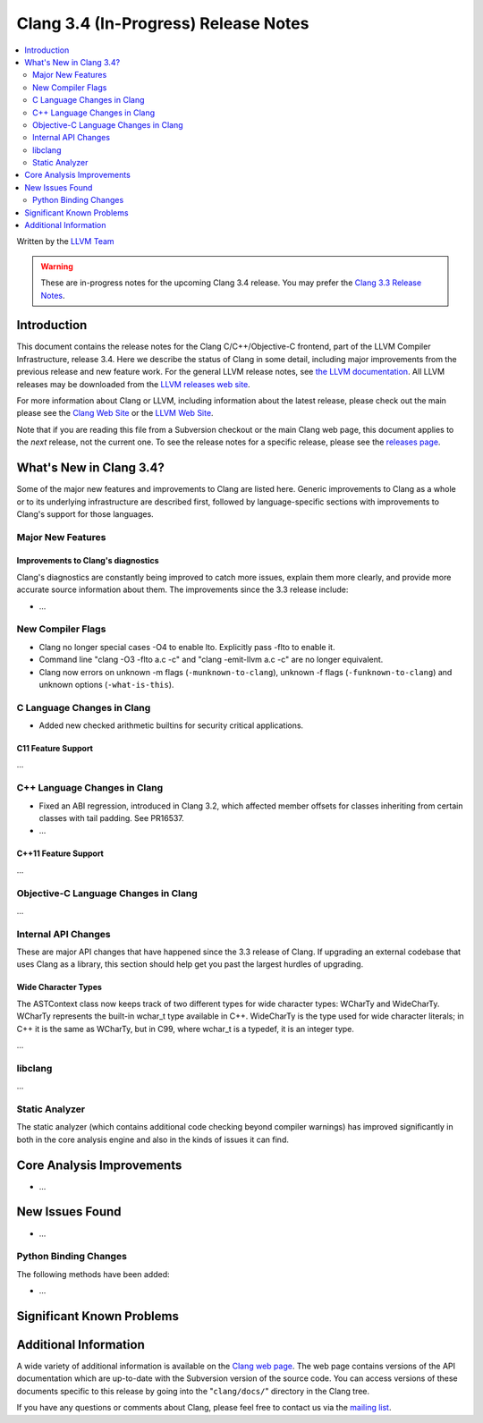 =====================================
Clang 3.4 (In-Progress) Release Notes
=====================================

.. contents::
   :local:
   :depth: 2

Written by the `LLVM Team <http://llvm.org/>`_

.. warning::

   These are in-progress notes for the upcoming Clang 3.4 release. You may
   prefer the `Clang 3.3 Release Notes
   <http://llvm.org/releases/3.3/tools/clang/docs/ReleaseNotes.html>`_.

Introduction
============

This document contains the release notes for the Clang C/C++/Objective-C
frontend, part of the LLVM Compiler Infrastructure, release 3.4. Here we
describe the status of Clang in some detail, including major
improvements from the previous release and new feature work. For the
general LLVM release notes, see `the LLVM
documentation <http://llvm.org/docs/ReleaseNotes.html>`_. All LLVM
releases may be downloaded from the `LLVM releases web
site <http://llvm.org/releases/>`_.

For more information about Clang or LLVM, including information about
the latest release, please check out the main please see the `Clang Web
Site <http://clang.llvm.org>`_ or the `LLVM Web
Site <http://llvm.org>`_.

Note that if you are reading this file from a Subversion checkout or the
main Clang web page, this document applies to the *next* release, not
the current one. To see the release notes for a specific release, please
see the `releases page <http://llvm.org/releases/>`_.

What's New in Clang 3.4?
========================

Some of the major new features and improvements to Clang are listed
here. Generic improvements to Clang as a whole or to its underlying
infrastructure are described first, followed by language-specific
sections with improvements to Clang's support for those languages.

Major New Features
------------------

Improvements to Clang's diagnostics
^^^^^^^^^^^^^^^^^^^^^^^^^^^^^^^^^^^

Clang's diagnostics are constantly being improved to catch more issues,
explain them more clearly, and provide more accurate source information
about them. The improvements since the 3.3 release include:

-  ...

New Compiler Flags
------------------

- Clang no longer special cases -O4 to enable lto. Explicitly pass -flto to
  enable it.
- Command line "clang -O3 -flto a.c -c" and "clang -emit-llvm a.c -c" 
  are no longer equivalent.
- Clang now errors on unknown -m flags (``-munknown-to-clang``),
  unknown -f flags (``-funknown-to-clang``) and unknown
  options (``-what-is-this``).

C Language Changes in Clang
---------------------------

- Added new checked arithmetic builtins for security critical applications.

C11 Feature Support
^^^^^^^^^^^^^^^^^^^

...

C++ Language Changes in Clang
-----------------------------

- Fixed an ABI regression, introduced in Clang 3.2, which affected
  member offsets for classes inheriting from certain classes with tail padding.
  See PR16537.

- ...

C++11 Feature Support
^^^^^^^^^^^^^^^^^^^^^

...

Objective-C Language Changes in Clang
-------------------------------------

...

Internal API Changes
--------------------

These are major API changes that have happened since the 3.3 release of
Clang. If upgrading an external codebase that uses Clang as a library,
this section should help get you past the largest hurdles of upgrading.

Wide Character Types
^^^^^^^^^^^^^^^^^^^^

The ASTContext class now keeps track of two different types for wide character
types: WCharTy and WideCharTy. WCharTy represents the built-in wchar_t type
available in C++. WideCharTy is the type used for wide character literals; in
C++ it is the same as WCharTy, but in C99, where wchar_t is a typedef, it is an
integer type.

...

libclang
--------

...

Static Analyzer
---------------

The static analyzer (which contains additional code checking beyond compiler
warnings) has improved significantly in both in the core analysis engine and 
also in the kinds of issues it can find.

Core Analysis Improvements
==========================

- ...

New Issues Found
================

- ...

Python Binding Changes
----------------------

The following methods have been added:

-  ...

Significant Known Problems
==========================

Additional Information
======================

A wide variety of additional information is available on the `Clang web
page <http://clang.llvm.org/>`_. The web page contains versions of the
API documentation which are up-to-date with the Subversion version of
the source code. You can access versions of these documents specific to
this release by going into the "``clang/docs/``" directory in the Clang
tree.

If you have any questions or comments about Clang, please feel free to
contact us via the `mailing
list <http://lists.cs.uiuc.edu/mailman/listinfo/cfe-dev>`_.

